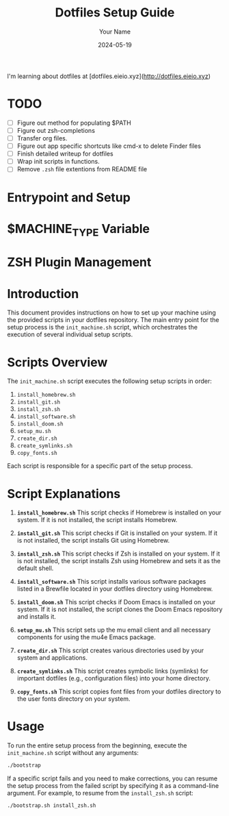 # dotfiles

I'm learning about dotfiles at [dotfiles.eieio.xyz](http://dotfiles.eieio.xyz)

* TODO

- [ ] Figure out method for populating $PATH
- [ ] Figure out zsh-completions
- [ ] Transfer org files.
- [ ] Figure out app specific shortcuts like cmd-x to delete Finder files
- [ ] Finish detailed writeup for dotfiles
- [ ] Wrap init scripts in functions.
- [ ] Remove ~.zsh~ file extentions from README file

* Entrypoint and Setup

* $MACHINE_TYPE Variable

* ZSH Plugin Management

#+TITLE: Dotfiles Setup Guide
#+AUTHOR: Your Name
#+DATE: 2024-05-19

* Introduction

This document provides instructions on how to set up your machine using the provided scripts in your dotfiles repository. The main entry point for the setup process is the ~init_machine.sh~ script, which orchestrates the execution of several individual setup scripts.

* Scripts Overview
The ~init_machine.sh~ script executes the following setup scripts in order:

1. ~install_homebrew.sh~
2. ~install_git.sh~
3. ~install_zsh.sh~
4. ~install_software.sh~
5. ~install_doom.sh~
6. ~setup_mu.sh~
7. ~create_dir.sh~
8. ~create_symlinks.sh~
9. ~copy_fonts.sh~

Each script is responsible for a specific part of the setup process.

* Script Explanations
1. **~install_homebrew.sh~**
   This script checks if Homebrew is installed on your system. If it is not installed, the script installs Homebrew.

2. **~install_git.sh~**
   This script checks if Git is installed on your system. If it is not installed, the script installs Git using Homebrew.

3. **~install_zsh.sh~**
   This script checks if Zsh is installed on your system. If it is not installed, the script installs Zsh using Homebrew and sets it as the default shell.

4. **~install_software.sh~**
   This script installs various software packages listed in a Brewfile located in your dotfiles directory using Homebrew.

5. **~install_doom.sh~**
   This script checks if Doom Emacs is installed on your system. If it is not installed, the script clones the Doom Emacs repository and installs it.

6. **~setup_mu.sh~**
   This script sets up the mu email client and all necessary components for using the mu4e Emacs package.

7. **~create_dir.sh~**
   This script creates various directories used by your system and applications.

8. **~create_symlinks.sh~**
   This script creates symbolic links (symlinks) for important dotfiles (e.g., configuration files) into your home directory.

9. **~copy_fonts.sh~**
   This script copies font files from your dotfiles directory to the user fonts directory on your system.

* Usage
To run the entire setup process from the beginning, execute the ~init_machine.sh~ script without any arguments:

#+BEGIN_SRC sh
  ./bootstrap
#+END_SRC

If a specific script fails and you need to make corrections, you can resume the setup process from the failed script by specifying it as a command-line argument. For example, to resume from the ~install_zsh.sh~ script:

#+BEGIN_SRC sh
  ./bootstrap.sh install_zsh.sh
#+END_SRC

